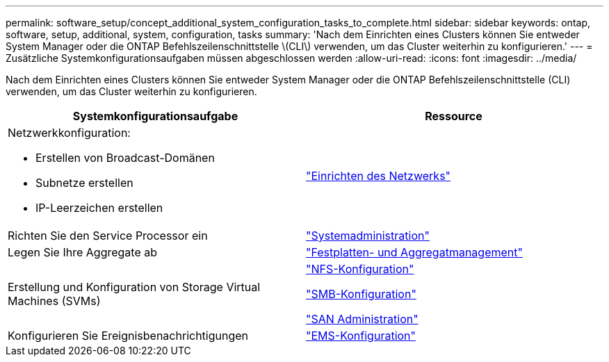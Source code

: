 ---
permalink: software_setup/concept_additional_system_configuration_tasks_to_complete.html 
sidebar: sidebar 
keywords: ontap, software, setup, additional, system, configuration, tasks 
summary: 'Nach dem Einrichten eines Clusters können Sie entweder System Manager oder die ONTAP Befehlszeilenschnittstelle \(CLI\) verwenden, um das Cluster weiterhin zu konfigurieren.' 
---
= Zusätzliche Systemkonfigurationsaufgaben müssen abgeschlossen werden
:allow-uri-read: 
:icons: font
:imagesdir: ../media/


[role="lead"]
Nach dem Einrichten eines Clusters können Sie entweder System Manager oder die ONTAP Befehlszeilenschnittstelle (CLI) verwenden, um das Cluster weiterhin zu konfigurieren.

[cols="2*"]
|===
| Systemkonfigurationsaufgabe | Ressource 


 a| 
Netzwerkkonfiguration:

* Erstellen von Broadcast-Domänen
* Subnetze erstellen
* IP-Leerzeichen erstellen

 a| 
link:../networking/set_up_nas_path_failover_98_and_later_cli.html["Einrichten des Netzwerks"]



 a| 
Richten Sie den Service Processor ein
 a| 
link:../system-admin/index.html["Systemadministration"]



 a| 
Legen Sie Ihre Aggregate ab
 a| 
link:../disks-aggregates/index.html["Festplatten- und Aggregatmanagement"]



 a| 
Erstellung und Konfiguration von Storage Virtual Machines (SVMs)
 a| 
link:../nfs-config/index.html["NFS-Konfiguration"]

link:../smb-config/index.html["SMB-Konfiguration"]

link:../san-admin/index.html["SAN Administration"]



 a| 
Konfigurieren Sie Ereignisbenachrichtigungen
 a| 
link:../error-messages/config-workflow-task.html["EMS-Konfiguration"]

|===